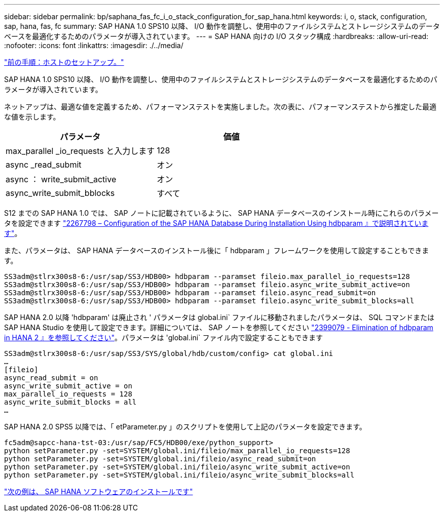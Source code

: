 ---
sidebar: sidebar 
permalink: bp/saphana_fas_fc_i_o_stack_configuration_for_sap_hana.html 
keywords: i, o, stack, configuration, sap, hana, fas, fc 
summary: SAP HANA 1.0 SPS10 以降、 I/O 動作を調整し、使用中のファイルシステムとストレージシステムのデータベースを最適化するためのパラメータが導入されています。 
---
= SAP HANA 向けの I/O スタック構成
:hardbreaks:
:allow-uri-read: 
:nofooter: 
:icons: font
:linkattrs: 
:imagesdir: ./../media/


link:saphana_fas_fc_host_setup.html["前の手順：ホストのセットアップ。"]

SAP HANA 1.0 SPS10 以降、 I/O 動作を調整し、使用中のファイルシステムとストレージシステムのデータベースを最適化するためのパラメータが導入されています。

ネットアップは、最適な値を定義するため、パフォーマンステストを実施しました。次の表に、パフォーマンステストから推定した最適な値を示します。

|===
| パラメータ | 価値 


| max_parallel _io_requests と入力します | 128 


| async _read_submit | オン 


| async ： write_submit_active | オン 


| async_write_submit_bblocks | すべて 
|===
S12 までの SAP HANA 1.0 では、 SAP ノートに記載されているように、 SAP HANA データベースのインストール時にこれらのパラメータを設定できます https://launchpad.support.sap.com/["2267798 – Configuration of the SAP HANA Database During Installation Using hdbparam 』で説明されています"^]。

また、パラメータは、 SAP HANA データベースのインストール後に「 hdbparam 」フレームワークを使用して設定することもできます。

....
SS3adm@stlrx300s8-6:/usr/sap/SS3/HDB00> hdbparam --paramset fileio.max_parallel_io_requests=128
SS3adm@stlrx300s8-6:/usr/sap/SS3/HDB00> hdbparam --paramset fileio.async_write_submit_active=on
SS3adm@stlrx300s8-6:/usr/sap/SS3/HDB00> hdbparam --paramset fileio.async_read_submit=on
SS3adm@stlrx300s8-6:/usr/sap/SS3/HDB00> hdbparam --paramset fileio.async_write_submit_blocks=all
....
SAP HANA 2.0 以降 'hdbparam' は廃止され ' パラメータは global.ini` ファイルに移動されましたパラメータは、 SQL コマンドまたは SAP HANA Studio を使用して設定できます。詳細については、 SAP ノートを参照してください https://launchpad.support.sap.com/["2399079 - Elimination of hdbparam in HANA 2 』を参照してください"^]。パラメータは 'global.ini` ファイル内で設定することもできます

....
SS3adm@stlrx300s8-6:/usr/sap/SS3/SYS/global/hdb/custom/config> cat global.ini
…
[fileio]
async_read_submit = on
async_write_submit_active = on
max_parallel_io_requests = 128
async_write_submit_blocks = all
…
....
SAP HANA 2.0 SPS5 以降では、「 etParameter.py 」のスクリプトを使用して上記のパラメータを設定できます。

....
fc5adm@sapcc-hana-tst-03:/usr/sap/FC5/HDB00/exe/python_support>
python setParameter.py -set=SYSTEM/global.ini/fileio/max_parallel_io_requests=128
python setParameter.py -set=SYSTEM/global.ini/fileio/async_read_submit=on
python setParameter.py -set=SYSTEM/global.ini/fileio/async_write_submit_active=on
python setParameter.py -set=SYSTEM/global.ini/fileio/async_write_submit_blocks=all
....
link:saphana_fas_fc_sap_hana_software_installation.html["次の例は、 SAP HANA ソフトウェアのインストールです"]

